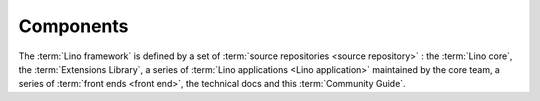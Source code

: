 .. _cg.components:

==========
Components
==========

The :term:`Lino framework` is defined by a set of :term:`source repositories
<source repository>` : the :term:`Lino core`, the :term:`Extensions Library`, a
series of :term:`Lino applications <Lino application>` maintained by the core
team, a series of :term:`front ends <front end>`, the technical docs and this
:term:`Community Guide`.


.. glossary::


    client device

        Any device used by an :term:`end user` to access a :term:`Lino site`.

        This can be a desktop or notebook computer, or a mobile device.

    Lino core

        A :term:`source repository` containing core functionality used by every
        :term:`Lino application`.

    Extensions Library

        A :term:`plugin library` with shared plugins that are used by many
        :term:`Lino applications <Lino application>` and maintained by the
        :doc:`/lsf`.

    plugin

        A module or logical part of an application which potentially can be
        shared among several applications.

    plugin library

        A collection of :term:`plugins <plugin>` grouped into a single
        :term:`source repository` and maintained by a given :term:`development
        provider`.

    front end

        A :term:`plugin` which defines the web interface for an application.

        A same database can be exposed on different sites, using the same
        application but different front ends.


    source repository

        A set of :term:`source files <source file>` that implements a
        given set of functions.

        For example we have different repositories for the *Lino Core*, the
        *Lino Extensions Library* the Lino Book* and the *Community Guide*.

    source code

        Content to be edited by a :term:`developer` and to be built (compiled)
        into an executable program file or consumable content (e.g. text,
        image, sound or video).

    source file

        A file which contains :term:`source code`.

        Some source file formats commonly used for building executable program
        code are :file:`.py`, :file:`.js` and :file:`.rst`.

        Some consumable content file formats commonly used in a Lino project
        are :file:`.html` and :file:`.pdf`.

    configuration file

        A file that contains configuration settings to be read by a program.

    database application

        A computer program used by humans for entering and retrieving
        information from a database.

    customized database application

        A :term:`database application` which is tailor-made to the needs of an
        :term:`application carrier`.

    framework

        A suite of software tools used by developers who write and maintain
        applications for their employer or their customers.

    end-user documentation

        Documentation targeted at :term:`end users <end user>` of a given
        :term:`Lino application`.  Written in the language requested by the
        :term:`site operator`.

    technical documentation

        Documentation written for :term:`developers <developer>` and motivated
        :term:`site experts <site expert>`. Only in English. Includes tested source code
        snippets and part of the :term:`test suite`.

    test suite

      A set or :term:`source code` files that don't add any functionality and is
      used only for running :term:`automated tests`.

    automated tests

      A part of the development process which verifies that a change in the
      software doesn't break any existing functionality.

    preview site

        A copy of the :term:`production site` as it would look when using some
        newer version of the software.

        It is made available to end users so they can preview and test their
        coming version before a :term:`site upgrade`.

        The primary goal of a preview site is to help the :term:`site operator`
        to test new features and to reduce stress caused by unexpected results
        after an upgrade.
